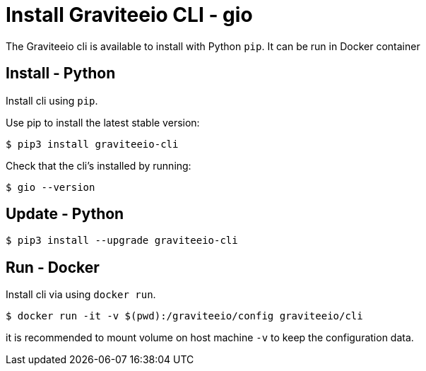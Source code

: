 = Install Graviteeio CLI - gio

The Graviteeio cli is available to install with Python `pip`. It can be run in Docker container

== Install - Python

Install cli using `pip`.

Use pip to install the latest stable version:

[.console-input]
[source,bash,subs="+macros,+attributes"]
----
$ pip3 install graviteeio-cli
----

Check that the cli's installed by running:
[.console-input]
[source,bash,subs="+macros,+attributes"]
----
$ gio --version
----

== Update - Python


[.console-input]
[source,bash,subs="+macros,+attributes"]
----
$ pip3 install --upgrade graviteeio-cli
----

## Run - Docker

Install cli via using `docker run`.

[.console-input]
[source,bash,subs="+macros,+attributes"]
----
$ docker run -it -v $(pwd):/graviteeio/config graviteeio/cli
----

it is recommended to mount volume on host machine `-v` to keep the configuration data.
